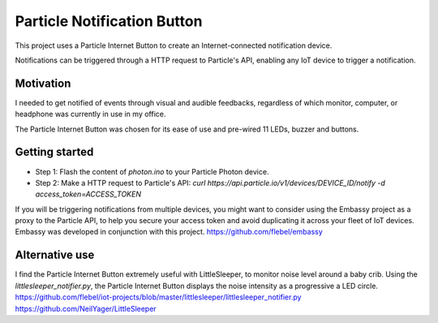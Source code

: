 ============================
Particle Notification Button
============================

This project uses a Particle Internet Button to create an Internet-connected notification device.

Notifications can be triggered through a HTTP request to Particle's API, enabling any IoT device to trigger a notification.

Motivation
==========

I needed to get notified of events through visual and audible feedbacks, regardless of which monitor, computer, or headphone was currently in use in my office.

The Particle Internet Button was chosen for its ease of use and pre-wired 11 LEDs, buzzer and buttons.

Getting started
===============

* Step 1: Flash the content of `photon.ino` to your Particle Photon device.
* Step 2: Make a HTTP request to Particle's API: `curl https://api.particle.io/v1/devices/DEVICE_ID/notify -d access_token=ACCESS_TOKEN`

If you will be triggering notifications from multiple devices, you might want to consider using the Embassy project as a proxy to the Particle API, to help you secure your access token and avoid duplicating it across your fleet of IoT devices. Embassy was developed in conjunction with this project.
https://github.com/flebel/embassy

Alternative use
===============

I find the Particle Internet Button extremely useful with LittleSleeper, to monitor noise level around a baby crib. Using the `littlesleeper_notifier.py`, the Particle Internet Button displays the noise intensity as a progressive a LED circle.
https://github.com/flebel/iot-projects/blob/master/littlesleeper/littlesleeper_notifier.py
https://github.com/NeilYager/LittleSleeper

